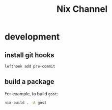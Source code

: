 #+title: Nix Channel
* development
** install git hooks
#+begin_src sh
  lefthook add pre-commit
#+end_src
** build a package
For example, to build ~gost~:
#+begin_src sh
  nix-build . -A gost
#+end_src
